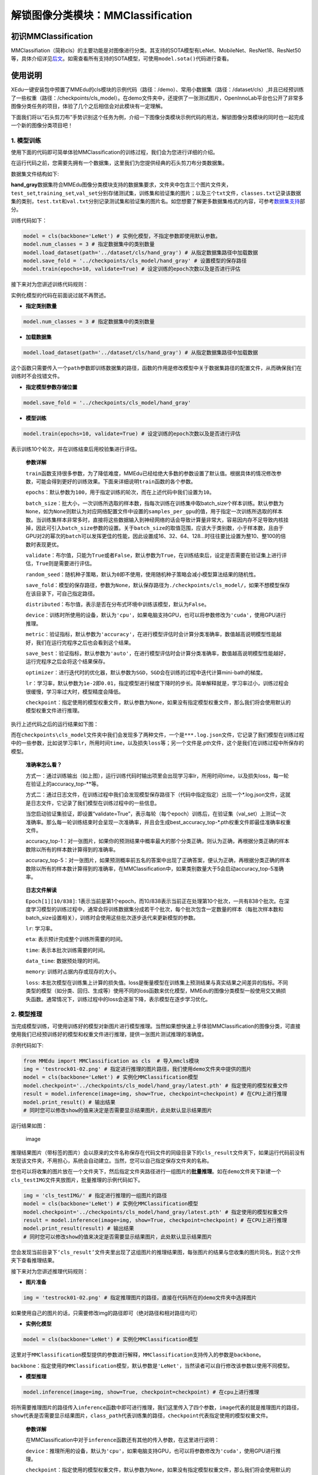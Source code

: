 解锁图像分类模块：MMClassification
==================================

初识MMClassification
--------------------

MMClassifiation（简称cls）的主要功能是对图像进行分类。其支持的SOTA模型有LeNet、MobileNet、ResNet18、ResNet50等，具体介绍详见\ `后文 <https://xedu.readthedocs.io/zh/master/mmedu/mmclassification.html#sota>`__\ 。如需查看所有支持的SOTA模型，可使用\ ``model.sota()``\ 代码进行查看。

使用说明
--------

XEdu一键安装包中预置了MMEdu的cls模块的示例代码（路径：/demo）、常用小数据集（路径：/dataset/cls）,并且已经预训练了一些权重（路径：/checkpoints/cls_model）。在demo文件夹中，还提供了一张测试图片，OpenInnoLab平台也公开了非常多图像分类任务的项目，体验了几个之后相信会对此模块有一定理解。

下面我们将以“石头剪刀布”手势识别这个任务为例，介绍一下图像分类模块示例代码的用法，解锁图像分类模块的同时也一起完成一个新的图像分类项目吧！

1. 模型训练
~~~~~~~~~~~

使用下面的代码即可简单体验MMClassification的训练过程，我们会为您进行详细的介绍。

在运行代码之前，您需要先拥有一个数据集，这里我们为您提供经典的石头剪刀布分类数据集。

数据集文件结构如下:

|image0|

**hand_gray**\ 数据集符合MMEdu图像分类模块支持的数据集要求，文件夹中包含三个图片文件夹，\ ``test_set``,\ ``training_set``,\ ``val_set``\ 分别存储测试集，训练集和验证集的图片；以及三个\ ``txt``\ 文件，\ ``classes.txt``\ 记录该数据集的类别，\ ``test.txt``\ 和\ ``val.txt``\ 分别记录测试集和验证集的图片名。如您想要了解更多数据集格式的内容，可参考\ `数据集支持 <https://xedu.readthedocs.io/zh/master/mmedu/introduction.html#id3>`__\ 部分。

训练代码如下：

.. code:: python

   model = cls(backbone='LeNet') # 实例化模型，不指定参数即使用默认参数。
   model.num_classes = 3 # 指定数据集中的类别数量
   model.load_dataset(path='../dataset/cls/hand_gray') # 从指定数据集路径中加载数据
   model.save_fold = '../checkpoints/cls_model/hand_gray' # 设置模型的保存路径
   model.train(epochs=10, validate=True) # 设定训练的epoch次数以及是否进行评估

接下来对为您讲述训练代码规则：

实例化模型的代码在前面说过就不再赘述。

-  **指定类别数量**

.. code:: python

   model.num_classes = 3 # 指定数据集中的类别数量

-  **加载数据集**

.. code:: python

   model.load_dataset(path='../dataset/cls/hand_gray') # 从指定数据集路径中加载数据

这个函数只需要传入一个\ ``path``\ 参数即训练数据集的路径，函数的作用是修改模型中关于数据集路径的配置文件，从而确保我们在训练时不会找错文件。

-  **指定模型参数存储位置**

.. code:: python

   model.save_fold = '../checkpoints/cls_model/hand_gray'

-  **模型训练**

.. code:: python

   model.train(epochs=10, validate=True) # 设定训练的epoch次数以及是否进行评估

表示训练10个轮次，并在训练结束后用校验集进行评估。

   **参数详解**

   ``train``\ 函数支持很多参数，为了降低难度，MMEdu已经给绝大多数的参数设置了默认值。根据具体的情况修改参数，可能会得到更好的训练效果。下面来详细说明\ ``train``\ 函数的各个参数。

   ``epochs``\ ：默认参数为\ ``100``\ ，用于指定训练的轮次，而在上述代码中我们设置为\ ``10``\ 。

   ``batch_size``\ ：批大小，一次训练所选取的样本数，指每次训练在训练集中取batch_size个样本训练。默认参数为\ ``None``\ ，如为\ ``None``\ 则默认为对应网络配置文件中设置的\ ``samples_per_gpu``\ 的值，用于指定一次训练所选取的样本数。当训练集样本非常多时，直接将这些数据输入到神经网络的话会导致计算量非常大，容易因内存不足导致内核挂掉，因此可引入\ ``batch_size``\ 参数的设置。关于\ ``batch_size``\ 的取值范围，应该大于类别数，小于样本数，且由于GPU对2的幂次的\ ``batch``\ 可以发挥更佳的性能，因此设置成16、32、64、128…时往往要比设置为整10、整100的倍数时表现更优。

   ``validate``\ ：布尔值，只能为\ ``True``\ 或者\ ``False``\ ，默认参数为\ ``True``\ ，在训练结束后，设定是否需要在验证集上进行评估，\ ``True``\ 则是需要进行评估。

   ``random_seed``\ ：随机种子策略，默认为\ ``0``\ 即不使用，使用随机种子策略会减小模型算法结果的随机性。

   ``save_fold``\ ：模型的保存路径，参数为\ ``None``\ ，默认保存路径为\ ``./checkpoints/cls_model/``\ ，如果不想模型保存在该目录下，可自己指定路径。

   ``distributed``\ ：布尔值，表示是否在分布式环境中训练该模型，默认为\ ``False``\ 。

   ``device``\ ：训练时所使用的设备，默认为\ ``'cpu'``\ ，如果电脑支持GPU，也可以将参数修改为\ ``'cuda'``\ ，使用GPU进行推理。

   ``metric``\ ：验证指标，默认参数为\ ``'accuracy'``\ ，在进行模型评估时会计算分类准确率，数值越高说明模型性能越好，我们在运行完程序之后也会看到这个结果。

   ``save_best``\ ：验证指标，默认参数为\ ``'auto'``\ ，在进行模型评估时会计算分类准确率，数值越高说明模型性能越好，运行完程序之后会将这个结果保存。

   ``optimizer``\ ：进行迭代时的优化器，默认参数为\ ``SGD``\ ，\ ``SGD``\ 会在训练的过程中迭代计算mini-bath的梯度。

   ``lr``\ ：学习率，默认参数为\ ``1e-2``\ 即\ ``0.01``\ ，指定模型进行梯度下降时的步长。简单解释就是，学习率过小，训练过程会很缓慢，学习率过大时，模型精度会降低。

   ``checkpoint``\ ：指定使用的模型权重文件，默认参数为\ ``None``\ ，如果没有指定模型权重文件，那么我们将会使用默认的模型权重文件进行推理。

执行上述代码之后的运行结果如下图：

|image1|

而在\ ``checkpoints\cls_model``\ 文件夹中我们会发现多了两种文件，一个是\ ``***.log.json``\ 文件，它记录了我们模型在训练过程中的一些参数，比如说学习率\ ``lr``\ ，所用时间\ ``time``\ ，以及损失\ ``loss``\ 等；另一个文件是.pth文件，这个是我们在训练过程中所保存的模型。

   **准确率怎么看？**

   方式一：通过训练输出（如上图），运行训练代码时输出项里会出现学习率lr，所用时间time，以及损失loss，每一轮在验证上的accuracy_top-**等。

   方式二：通过日志文件，在训练过程中我们会发现模型保存路径下（代码中指定指定）出现一个*.log.json文件，这就是日志文件，它记录了我们模型在训练过程中的一些信息。

   当您启动验证集验证，即设置“validate=True”，表示每轮（每个epoch）训练后，在验证集（val_set）上测试一次准确率。那么每一轮训练结束时会呈现一次准确率，并且会生成best_accuracy_top-*.pth权重文件即最佳准确率权重文件。

   accuracy_top-1：对一张图片，如果你的预测结果中概率最大的那个分类正确，则认为正确，再根据分类正确的样本数除以所有的样本数计算得到的准确率。

   accuracy_top-5：对一张图片，如果预测概率前五名的答案中出现了正确答案，便认为正确，再根据分类正确的样本数除以所有的样本数计算得到的准确率，在MMClassification中，如果类别数量大于5会启动accuracy_top-5准确率。

..

   **日志文件解读**

   ``Epoch[1][10/838]``:
   1表示当前是第1个epoch，而10/838表示当前正在处理第10个批次，一共有838个批次。在深度学习模型的训练过程中，通常会将训练数据集分成若干个批次，每个批次包含一定数量的样本（每批次样本数和batch_size设置相关），训练时会使用这些批次逐步迭代来更新模型的参数。

   ``lr``: 学习率。

   ``eta``: 表示预计完成整个训练所需要的时间。

   ``time``: 表示本批次训练需要的时间。

   ``data_time``: 数据预处理的时间。

   ``memory``: 训练时占据内存或现存的大小。

   ``loss``:
   本批次模型在训练集上计算的损失值。loss是衡量模型在训练集上预测结果与真实结果之间差异的指标。不同类型的模型（如分类、回归、生成等）使用不同的loss函数来优化模型，MMEdu的图像分类模型一般使用交叉熵损失函数。通常情况下，训练过程中的loss会逐渐下降，表示模型在逐步学习优化。

2. 模型推理
~~~~~~~~~~~

当完成模型训练，可使用训练好的模型对新图片进行模型推理。当然如果想快速上手体验MMClassification的图像分类，可直接使用我们已经预训练好的模型和权重文件进行推理，提供一张图片测试推理的准确度。

示例代码如下:

.. code:: python

   from MMEdu import MMClassification as cls  # 导入mmcls模块
   img = 'testrock01-02.png' # 指定进行推理的图片路径，我们使用demo文件夹中提供的图片
   model = cls(backbone='LeNet') # 实例化MMClassification模型
   model.checkpoint='../checkpoints/cls_model/hand_gray/latest.pth' # 指定使用的模型权重文件
   result = model.inference(image=img, show=True, checkpoint=checkpoint) # 在CPU上进行推理
   model.print_result() # 输出结果
   # 同时您可以修改show的值来决定是否需要显示结果图片，此处默认显示结果图片

运行结果如图：

.. figure:: ../../build/html/_static/cls_result.png
   :alt: image

   image

推理结果图片（带标签的图片）会以原来的文件名称保存在代码文件的同级目录下的\ ``cls_result``\ 文件夹下，如果运行代码前没有发现该文件夹，不用担心，系统会自动建立。当然，您可以自己指定保存文件夹的名称。

您也可以将收集的图片放在一个文件夹下，然后指定文件夹路径进行一组图片的\ **批量推理**\ 。如在\ ``demo``\ 文件夹下新建一个\ ``cls_testIMG``\ 文件夹放图片，批量推理的示例代码如下。

.. code:: python

   img = 'cls_testIMG/' # 指定进行推理的一组图片的路径
   model = cls(backbone='LeNet') # 实例化MMClassification模型
   model.checkpoint='../checkpoints/cls_model/hand_gray/latest.pth' # 指定使用的模型权重文件
   result = model.inference(image=img, show=True, checkpoint=checkpoint) # 在CPU上进行推理
   model.print_result(result) # 输出结果
   # 同时您可以修改show的值来决定是否需要显示结果图片，此处默认显示结果图片

您会发现当前目录下\ ``‘cls_result’``\ 文件夹里出现了这组图片的推理结果图，每张图片的结果与您收集的图片同名，到这个文件夹下查看推理结果。

接下来对为您讲述推理代码规则：

-  **图片准备**

.. code:: python

   img = 'testrock01-02.png' # 指定推理图片的路径，直接在代码所在的demo文件夹中选择图片

如果使用自己的图片的话，只需要修改img的路径即可（绝对路径和相对路径均可）

-  **实例化模型**

.. code:: python

   model = cls(backbone='LeNet') # 实例化MMClassification模型

这里对于\ ``MMClassification``\ 模型提供的参数进行解释，\ ``MMClassification``\ 支持传入的参数是\ ``backbone``\ 。

``backbone``\ ：指定使用的\ ``MMClassification``\ 模型，默认参数是\ ``'LeNet'``\ ，当然读者可以自行修改该参数以使用不同模型。

-  **模型推理**

.. code:: python

   model.inference(image=img, show=True, checkpoint=checkpoint) # 在cpu上进行推理

将所需要推理图片的路径传入\ ``inference``\ 函数中即可进行推理，我们这里传入了四个参数，\ ``image``\ 代表的就是推理图片的路径，\ ``show``\ 代表是否需要显示结果图片，\ ``class_path``\ 代表训练集的路径，\ ``checkpoint``\ 代表指定使用的模型权重文件。

   **参数详解**

   在MMClassification中对于\ ``inference``\ 函数还有其他的传入参数，在这里进行说明：

   ``device``\ ：推理所用的设备，默认为\ ``'cpu'``\ ，如果电脑支持GPU，也可以将参数修改为\ ``'cuda'``\ ，使用GPU进行推理。

   ``checkpoint``\ ：指定使用的模型权重文件，默认参数为\ ``None``\ ，如果没有指定模型权重文件，那么我们将会使用默认的模型权重文件进行推理。

   ``image``\ ：推理图片的路径。

   ``show``\ ：布尔值，默认为\ ``True``\ ，表示推理后是否显示推理结果

   ``save_fold``\ ：保存的图片名，数据结构为字符串，默认参数为\ ``'cls_result'``\ ，用户也可以定义为自己想要的名字。

-  **快速推理**

针对部分用户希望加快推理速度的需求，设计了\ ``fast_inference``\ 函数，主要方法是使用\ ``load_checkpoint``\ 提前加载权重文件。

::

   model.load_checkpoint(checkpoint=checkpoint)
   result = model.fast_inference(image=img)

..

   **参数详解**

   ``load_checkpoint``\ 函数的传入参数：

   ``device``\ ：推理所用的设备，默认为\ ``'cpu'``\ ，如果电脑支持GPU，也可以将参数修改为\ ``'cuda'``\ ，使用GPU进行推理。

   ``checkpoint``\ ：指定使用的模型权重文件，默认参数为\ ``None``\ ，如果没有指定模型权重文件，那么我们将会使用默认的模型权重文件进行推理。

   ``fast_inference``\ 函数的传入参数：

   ``image``\ ：推理图片的路径。

   ``show``\ ：布尔值，默认为\ ``True``\ ，表示推理后是否显示推理结果。

   ``save_fold``\ ：保存的图片名，数据结构为字符串，默认参数为\ ``'cls_result'``\ ，用户也可以定义为自己想要的名字。

3. 继续训练
~~~~~~~~~~~

在这一步中，我们会教您加载之前训练过的模型接着训练，如果您觉得之前训练的模型epoch数不够的话或者因为一些客观原因而不得不提前结束训练，相信下面的代码会帮到您。

.. code:: python

   model = cls(backbone='LeNet') # 初始化实例模型
   model.num_classes = 3 # 指定数据集中的类别数量
   # model = cls(backbone='LeNet', num_classes = 3)
   model.load_dataset(path='../dataset/cls/hand_gray') # 配置数据集路径
   model.save_fold = '../checkpoints/cls_model/hand_gray' # 设置模型的保存路径
   checkpoint = '../checkpoints/cls_model/hand_gray/latest.pth' # 指定使用的模型权重文件
   model.train(epochs=50, validate=True, checkpoint=checkpoint) # 进行再训练

这里我们有一个参数在之前的\ `训练模型 <https://xedu.readthedocs.io/zh/master/mmedu/mmclassification.html#id3>`__\ 过程中没有详细说明，那就是\ ``train``\ 函数中的\ ``checkpoint``\ 参数，这个放到这里就比较好理解，它的意思是指定需要进行再训练的模型路径，当然您也可以根据你需要训练的不同模型而调整参数。同时您也可以指定网上下载的某个预训练模型。借助在大型数据集上训练的预训练模型可以根据一系列任务的历史数据来对新的任务进行训练，而无需从头开始训练。它可以将一个大型数据集中的知识和技能转移到另一个任务上，从而大大节省训练时间。

全新开始训练一个模型，一般要花较长时间。我们强烈建议在预训练模型的基础上继续训练，哪怕你要分类的数据集和预训练的数据集并不一样。基于预训练模型继续训练可起到加速训练的作用，通常会使得模型达到更好的效果。在学习资源下载处也提供了一些\ `预训练模型和权重文件下载 <https://xedu.readthedocs.io/zh/master/support_resources/resources.html#id3>`__\ 途径。

4. 支持的SOTA模型
~~~~~~~~~~~~~~~~~

目前MMClassifiation支持的SOTA模型有LeNet、MobileNet、ResNet18、ResNet50等，如需查看所有支持的SOTA模型，可使用\ ``model.sota()``\ 代码进行查看。这些模型的作用和适用场景简介如下。

-  **LeNet**

适用于灰度图像识别。

-  **MobileNet**

适用于绝大多数的图像识别，支持1000个分类。

-  **ResNet**

广泛应用于分类、分割、检测等问题，结构简单，效果拔群。

各个SOTA模型的比较：

LeNet是一种简单的深度卷积神经网络，他的特色就是参数量少、计算小，训练模型很快，确定层数少，不能充分学习数据的特征，LeNet比较适合图像比较简单的图像分类，通常像素值超过224的图片或者彩色图片分类建议选择MobileNet和ResNet。

==== =====================================================================================
序号 SOTA模型介绍
==== =====================================================================================
1    `LeNet <https://xedu.readthedocs.io/zh/master/dl_library/net/lenet5.html>`__
2    `MobileNet <https://xedu.readthedocs.io/zh/master/dl_library/net/mobilenet.html>`__
3    `ResNet <https://xedu.readthedocs.io/zh/master/dl_library/net/ResNet.html>`__
4    `更多 <https://xedu.readthedocs.io/zh/master/dl_library/network_introduction.html>`__
==== =====================================================================================

.. |image0| image:: ../../build/html/_static/cls_dataset.png
.. |image1| image:: ../images/mmedu/cls模型训练.png
